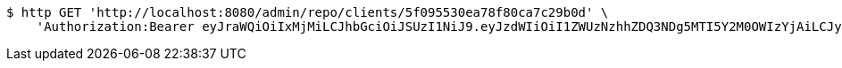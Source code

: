[source,bash]
----
$ http GET 'http://localhost:8080/admin/repo/clients/5f095530ea78f80ca7c29b0d' \
    'Authorization:Bearer eyJraWQiOiIxMjMiLCJhbGciOiJSUzI1NiJ9.eyJzdWIiOiI1ZWUzNzhhZDQ3NDg5MTI5Y2M0OWIzYjAiLCJyb2xlcyI6W10sImlzcyI6Im1tYWR1LmNvbSIsImdyb3VwcyI6WyJ0ZXN0Iiwic2FtcGxlIl0sImF1dGhvcml0aWVzIjpbXSwiY2xpZW50X2lkIjoiMjJlNjViNzItOTIzNC00MjgxLTlkNzMtMzIzMDA4OWQ0OWE3IiwiZG9tYWluX2lkIjoiMCIsImF1ZCI6InRlc3QiLCJuYmYiOjE1OTQ0NDcxNTIsInVzZXJfaWQiOiIxMTExMTExMTEiLCJzY29wZSI6ImEuZ2xvYmFsLmNsaWVudC5yZWFkIiwiZXhwIjoxNTk0NDQ3MTU3LCJpYXQiOjE1OTQ0NDcxNTIsImp0aSI6ImY1YmY3NWE2LTA0YTAtNDJmNy1hMWUwLTU4M2UyOWNkZTg2YyJ9.S-_wQjpD06f-SsZXRy4MApNAq-gV96rPbwv6-3hj_6jIL_mZiODClBEnWtMNa7FhSWC8hlFlTsIZ8SY7lCRlUUMDBFpgRETEZfv3GWYN7IWeF3_VhNy2uGM4RG04X9I6Q5AESOW1Zs0mdl1npJK5mjezpgEEAb5f1wQdwdSwelCRgm2pTvLkfroERYJkFqyVlaqpu4iPZ0seKtI9dWa-hOrdabpsas03y8cTwlK18tP7aIOvT3lly6GspAUN1QcqywJ1Zs-vzo2bYGePcqMb7bNoQ9fY6pQkj6CgP1Zimad7R-6splV9bNJeChfMuyifXaAKohaGnnwkaFY-GXUrTg'
----